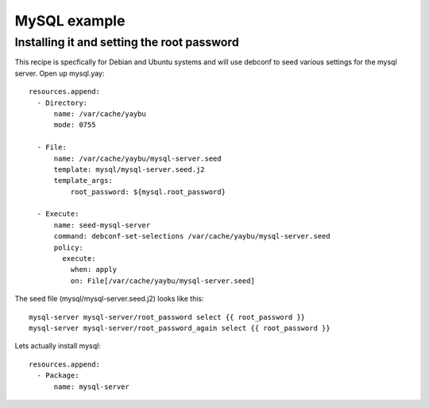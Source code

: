=============
MySQL example
=============


Installing it and setting the root password
===========================================

This recipe is specfically for Debian and Ubuntu systems and will use debconf
to seed various settings for the mysql server. Open up mysql.yay::

    resources.append:
      - Directory:
          name: /var/cache/yaybu
          mode: 0755

      - File:
          name: /var/cache/yaybu/mysql-server.seed
          template: mysql/mysql-server.seed.j2
          template_args:
              root_password: ${mysql.root_password}

      - Execute:
          name: seed-mysql-server
          command: debconf-set-selections /var/cache/yaybu/mysql-server.seed
          policy:
            execute:
              when: apply
              on: File[/var/cache/yaybu/mysql-server.seed]


The seed file (mysql/mysql-server.seed.j2) looks like this::

    mysql-server mysql-server/root_password select {{ root_password }}
    mysql-server mysql-server/root_password_again select {{ root_password }}


Lets actually install mysql::

    resources.append:
      - Package:
          name: mysql-server


